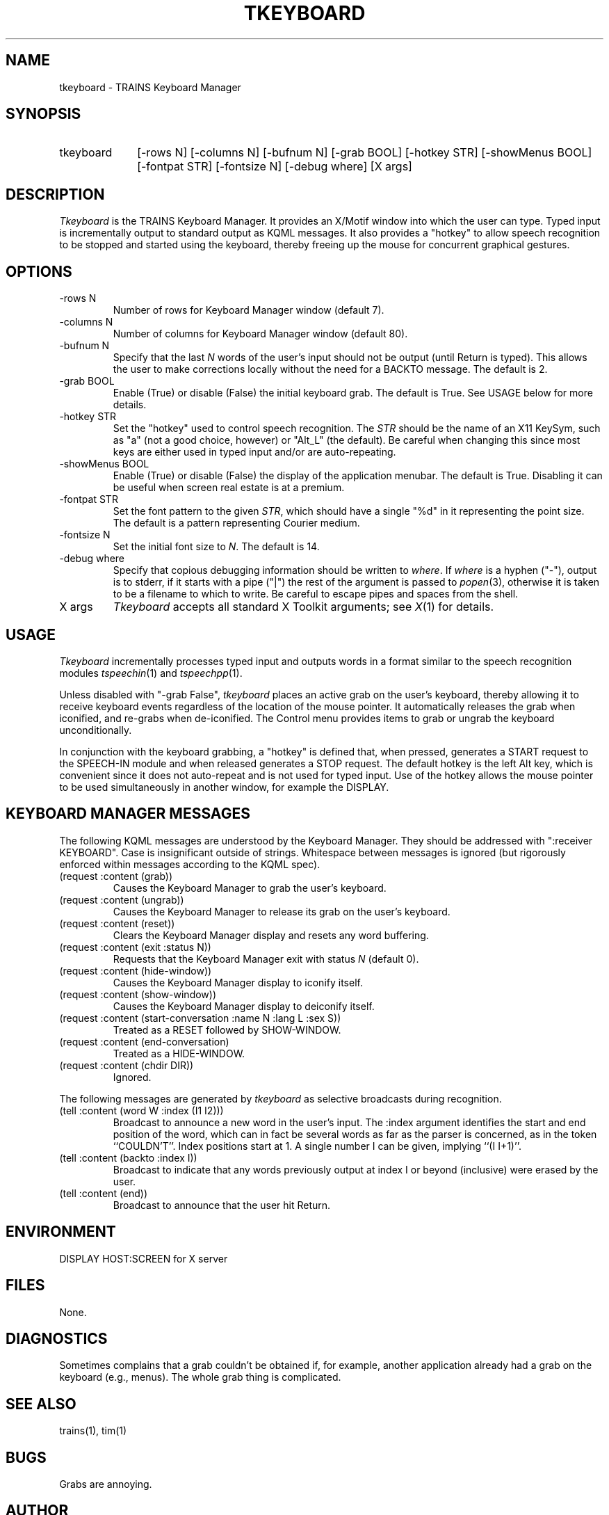 .\" Time-stamp: <96/10/09 17:29:43 ferguson>
.TH TKEYBOARD 1 "9 Oct 1996" "TRAINS Project"
.SH NAME
tkeyboard \- TRAINS Keyboard Manager
.SH SYNOPSIS
.IP tkeyboard 10
[\-rows\ N] [\-columns\ N] [\-bufnum\ N]
[\-grab\ BOOL] [\-hotkey\ STR] [\-showMenus\ BOOL]
[\-fontpat\ STR] [\-fontsize\ N]
[\-debug\ where] [X\ args]
.SH DESCRIPTION
.PP
.I Tkeyboard
is the TRAINS Keyboard Manager. It provides an X/Motif window into
which the user can type. Typed input is incrementally output to
standard output as KQML messages. It also provides a "hotkey" to allow
speech recognition to be stopped and started using the keyboard,
thereby freeing up the mouse for concurrent graphical gestures.
.SH OPTIONS
.PP
.IP "-rows N"
Number of rows for Keyboard Manager window (default 7).
.IP "-columns N"
Number of columns for Keyboard Manager window (default 80).
.IP "-bufnum N"
Specify that the last
.I N
words of the user's input should not be output (until Return is
typed). This allows the user to make corrections locally without the
need for a BACKTO message. The default is 2.
.IP "-grab BOOL"
Enable (True) or disable (False) the initial keyboard grab. The
default is True. See USAGE below for more details.
.IP "-hotkey STR"
Set the "hotkey" used to control speech recognition. The
.I STR
should be the name of an X11 KeySym, such as "a" (not a good choice,
however) or "Alt_L" (the default). Be careful when changing this since
most keys are either used in typed input and/or are auto-repeating.
.IP "-showMenus BOOL"
Enable (True) or disable (False) the display of the application
menubar. The default is True. Disabling it can be useful when screen
real estate is at a premium.
.IP "-fontpat STR"
Set the font pattern to the given
.IR STR ,
which should have a single "%d" in it representing the point size. The
default is a pattern representing Courier medium.
.IP "-fontsize N"
Set the initial font size to
.IR N .
The default is 14.
.IP "-debug where"
Specify that copious debugging information should be written to
.IR where .
If
.I where
is a hyphen ("-"), output is to stderr, if it starts with a pipe ("|")
the rest of the argument is passed to
.IR popen (3),
otherwise it is taken to be a filename to which to write. Be careful
to escape pipes and spaces from the shell.
.IP "X args"
.I Tkeyboard
accepts all standard X Toolkit arguments; see
.IR X (1)
for details.
.SH USAGE
.PP
.I Tkeyboard
incrementally processes typed input and outputs words in a format
similar to the speech recognition modules
.IR tspeechin (1)
and
.IR tspeechpp (1).
.PP
Unless disabled with "-grab False",
.I tkeyboard
places an active grab on the user's keyboard, thereby allowing it to
receive keyboard events regardless of the location of the mouse
pointer. It automatically releases the grab when iconified, and
re-grabs when de-iconified. The Control menu provides items to grab or
ungrab the keyboard unconditionally.
.PP
In conjunction with the keyboard grabbing, a "hotkey" is defined
that, when pressed, generates a START request to the SPEECH-IN module
and when released generates a STOP request. The default hotkey is the
left Alt key, which is convenient since it does not auto-repeat and is
not used for typed input. Use of the hotkey allows the mouse pointer
to be used simultaneously in another window, for example the DISPLAY.
.SH "KEYBOARD MANAGER MESSAGES"
.PP
The following KQML messages are understood by the Keyboard Manager. They
should be addressed with ":receiver KEYBOARD". Case is insignificant outside
of strings. Whitespace between messages is ignored (but rigorously
enforced within messages according to the KQML spec).
.IP "(request :content (grab))"
Causes the Keyboard Manager to grab the user's keyboard.
.IP "(request :content (ungrab))"
Causes the Keyboard Manager to release its grab on the user's keyboard.
.IP "(request :content (reset))"
Clears the Keyboard Manager display and resets any word buffering.
.IP "(request :content (exit :status N))"
Requests that the Keyboard Manager exit with status
.I N
(default 0).
.IP "(request :content (hide\-window))"
Causes the Keyboard Manager display to iconify itself.
.IP "(request :content (show\-window))"
Causes the Keyboard Manager display to deiconify itself.
.IP "(request :content (start\-conversation :name N :lang L :sex S))"
Treated as a RESET followed by SHOW-WINDOW.
.IP "(request :content (end\-conversation)"
Treated as a HIDE-WINDOW.
.IP "(request :content (chdir DIR))"
Ignored.
.PP
The following messages are generated by
.I tkeyboard
as selective broadcasts during recognition.
.IP "(tell :content (word W :index (I1 I2)))"
Broadcast to announce a new word in the user's input. The :index
argument identifies the start and end position of the word, which can
in fact be several words as far as the parser is concerned, as in the
token ``COULDN'T''. Index positions start at 1. A single number I can
be given, implying ``(I\ I+1)''.
.IP "(tell :content (backto :index I))"
Broadcast to indicate that any words previously output at index I or
beyond (inclusive) were erased by the user.
.IP "(tell :content (end))"
Broadcast to announce that the user hit Return.
.SH ENVIRONMENT
.PP
DISPLAY			HOST:SCREEN for X server
.SH FILES
.PP
None.
.SH DIAGNOSTICS
.PP
Sometimes complains that a grab couldn't be obtained if, for example,
another application already had a grab on the keyboard (e.g., menus).
The whole grab thing is complicated.
.SH SEE ALSO
.PP
trains(1),
tim(1)
.SH BUGS
.PP
Grabs are annoying.
.SH AUTHOR
.PP
George Ferguson (ferguson@cs.rochester.edu).

